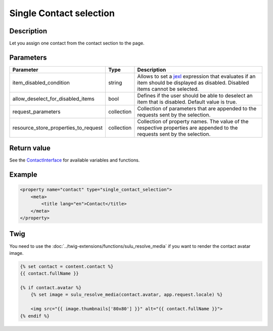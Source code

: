 Single Contact selection
========================

Description
-----------

Let you assign one contact from the contact section to the page.

Parameters
----------

.. list-table::
    :header-rows: 1

    * - Parameter
      - Type
      - Description
    * - item_disabled_condition
      - string
      - Allows to set a `jexl`_ expression that evaluates if an item should be displayed as disabled.
        Disabled items cannot be selected.
    * - allow_deselect_for_disabled_items
      - bool
      - Defines if the user should be able to deselect an item that is disabled. Default value is true.
    * - request_parameters
      - collection
      - Collection of parameters that are appended to the requests sent by the selection.
    * - resource_store_properties_to_request
      - collection
      - Collection of property names.
        The value of the respective properties are appended to the requests sent by the selection.

Return value
------------

See the ContactInterface_ for available variables and functions.

Example
-------

.. code-block:: xml

    <property name="contact" type="single_contact_selection">
        <meta>
            <title lang="en">Contact</title>
        </meta>
    </property>

Twig
----

You need to use the :doc:`../twig-extensions/functions/sulu_resolve_media` if you want to render
the contact avatar image.

.. code-block:: twig

    {% set contact = content.contact %}
    {{ contact.fullName }}

    {% if contact.avatar %}
        {% set image = sulu_resolve_media(contact.avatar, app.request.locale) %}

        <img src="{{ image.thumbnails['80x80'] }}" alt="{{ contact.fullName }}">
    {% endif %}

.. _ContactInterface: https://github.com/sulu/sulu/blob/2.x/src/Sulu/Bundle/ContactBundle/Entity/ContactInterface.php
.. _jexl: https://github.com/TomFrost/jexl
